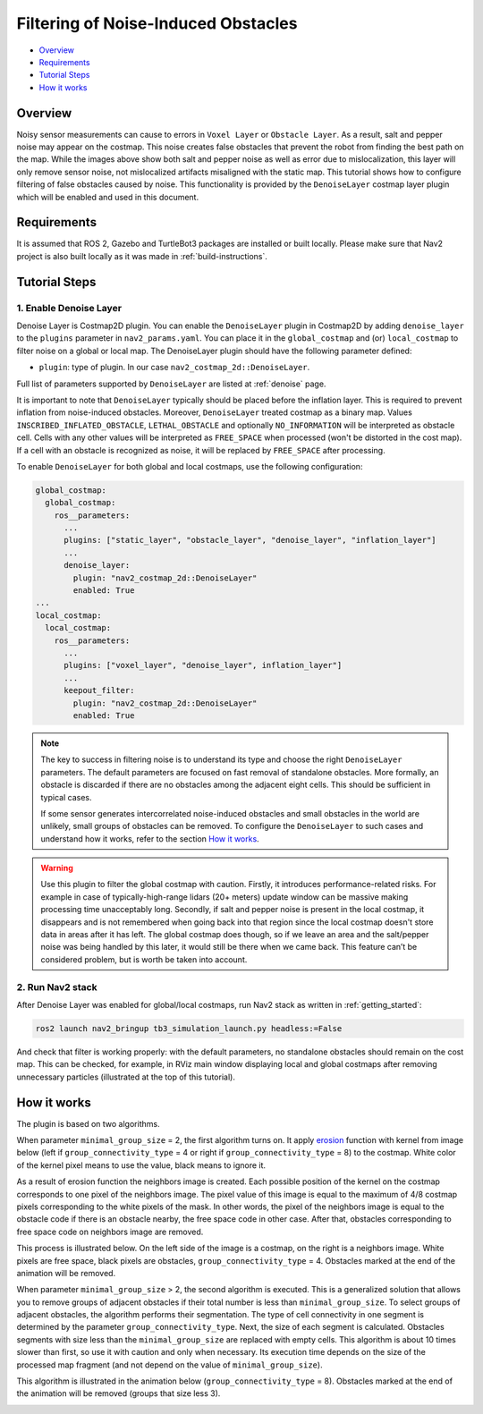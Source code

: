 .. _filtering_of_noise-induced_obstacles:

Filtering of Noise-Induced Obstacles
************************************

- `Overview`_
- `Requirements`_
- `Tutorial Steps`_
- `How it works`_

.. image:: images/Filtering_of_noise-induced_obstacles/title.png
    :width: 1000px

Overview
========

Noisy sensor measurements can cause to errors in ``Voxel Layer`` or ``Obstacle Layer``. As a result, salt and pepper noise may appear on the costmap. This noise creates false obstacles that prevent the robot from finding the best path on the map. While the images above show both salt and pepper noise as well as error due to mislocalization, this layer will only remove sensor noise, not mislocalized artifacts misaligned with the static map.
This tutorial shows how to configure filtering of false obstacles caused by noise. This functionality is provided by the ``DenoiseLayer`` costmap layer plugin which will be enabled and used in this document.

Requirements
============

It is assumed that ROS 2, Gazebo and TurtleBot3 packages are installed or built locally. Please make sure that Nav2 project is also built locally as it was made in :ref:`build-instructions`.

Tutorial Steps
==============

1. Enable Denoise Layer
-----------------------

Denoise Layer is Costmap2D plugin. You can enable the ``DenoiseLayer`` plugin in Costmap2D by adding ``denoise_layer`` to the ``plugins`` parameter in ``nav2_params.yaml``. You can place it in the ``global_costmap`` and (or) ``local_costmap`` to filter noise on a global or local map. The DenoiseLayer plugin should have the following parameter defined:

- ``plugin``: type of plugin. In our case ``nav2_costmap_2d::DenoiseLayer``.

Full list of parameters supported by ``DenoiseLayer`` are listed at :ref:`denoise` page.

It is important to note that ``DenoiseLayer`` typically should be placed before the inflation layer.
This is required to prevent inflation from noise-induced obstacles.
Moreover, ``DenoiseLayer`` treated costmap as a binary map.
Values ``INSCRIBED_INFLATED_OBSTACLE``, ``LETHAL_OBSTACLE`` and optionally ``NO_INFORMATION``
will be interpreted as obstacle cell. Cells with any other values will be interpreted as ``FREE_SPACE`` when processed (won't be distorted in the cost map).
If a cell with an obstacle is recognized as noise, it will be replaced by ``FREE_SPACE`` after processing.

To enable ``DenoiseLayer`` for both global and local costmaps, use the following configuration:

.. code-block:: text

  global_costmap:
    global_costmap:
      ros__parameters:
        ...
        plugins: ["static_layer", "obstacle_layer", "denoise_layer", "inflation_layer"]
        ...
        denoise_layer:
          plugin: "nav2_costmap_2d::DenoiseLayer"
          enabled: True
  ...
  local_costmap:
    local_costmap:
      ros__parameters:
        ...
        plugins: ["voxel_layer", "denoise_layer", inflation_layer"]
        ...
        keepout_filter:
          plugin: "nav2_costmap_2d::DenoiseLayer"
          enabled: True

.. note::

  The key to success in filtering noise is to understand its type and choose the right ``DenoiseLayer`` parameters.
  The default parameters are focused on fast removal of standalone obstacles.
  More formally, an obstacle is discarded if there are no obstacles among the adjacent eight cells.
  This should be sufficient in typical cases.

  If some sensor generates intercorrelated noise-induced obstacles and small obstacles in the world are unlikely, small groups of obstacles can be removed.
  To configure the ``DenoiseLayer`` to such cases and understand how it works, refer to the section `How it works`_.
.. warning::

  Use this plugin to filter the global costmap with caution. Firstly, it introduces performance-related risks.
  For example in case of typically-high-range lidars (20+ meters) update window can be massive making processing time unacceptably long.
  Secondly, if salt and pepper noise is present in the local costmap, it disappears and is not remembered when going back into that region
  since the local costmap doesn't store data in areas after it has left.
  The global costmap does though, so if we leave an area and the salt/pepper noise was being handled by this later, it would still be there when we came back.
  This feature can’t be considered problem, but is worth be taken into account.

2. Run Nav2 stack
-----------------

After Denoise Layer was enabled for global/local costmaps, run Nav2 stack as written in :ref:`getting_started`:

.. code-block:: bash

  ros2 launch nav2_bringup tb3_simulation_launch.py headless:=False

And check that filter is working properly: with the default parameters,
no standalone obstacles should remain on the cost map. This can be checked, for example, in RViz main window displaying local and global costmaps after removing unnecessary particles (illustrated at the top of this tutorial).


How it works
============

The plugin is based on two algorithms.

When parameter ``minimal_group_size`` = 2, the first algorithm turns on.
It apply `erosion <https://docs.opencv.org/3.4/db/df6/tutorial_erosion_dilatation.html>`_ function with kernel from image below (left if ``group_connectivity_type`` = 4 or right if ``group_connectivity_type`` = 8) to the costmap.
White color of the kernel pixel means to use the value, black means to ignore it.

.. image:: images/Filtering_of_noise-induced_obstacles/3x3_kernels.png
    :width: 222px

As a result of erosion function the neighbors image is created. Each possible position of the kernel on the costmap corresponds to one pixel of the neighbors image. The pixel value of this image is equal to the maximum of 4/8 costmap pixels corresponding to the white pixels of the mask.
In other words, the pixel of the neighbors image is equal to the obstacle code if there is an obstacle nearby, the free space code in other case.
After that, obstacles corresponding to free space code on neighbors image are removed.

This process is illustrated below. On the left side of the image is a costmap, on the right is a neighbors image. White pixels are free space, black pixels are obstacles, ``group_connectivity_type`` = 4.
Obstacles marked at the end of the animation will be removed.

.. image:: images/Filtering_of_noise-induced_obstacles/dilate.gif
    :width: 600px

When parameter ``minimal_group_size`` > 2, the second algorithm is executed.
This is a generalized solution that allows you to remove groups of adjacent obstacles if their total number is less than ``minimal_group_size``.
To select groups of adjacent obstacles, the algorithm performs their segmentation.
The type of cell connectivity in one segment is determined by the parameter ``group_connectivity_type``.
Next, the size of each segment is calculated.
Obstacles segments with size less than the ``minimal_group_size`` are replaced with empty cells.
This algorithm is about 10 times slower than first, so use it with caution and only when necessary.
Its execution time depends on the size of the processed map fragment (and not depend on the value of ``minimal_group_size``).

This algorithm is illustrated in the animation below (``group_connectivity_type`` = 8).
Obstacles marked at the end of the animation will be removed (groups that size less 3).

.. image:: images/Filtering_of_noise-induced_obstacles/connected_components.gif
    :width: 600px

